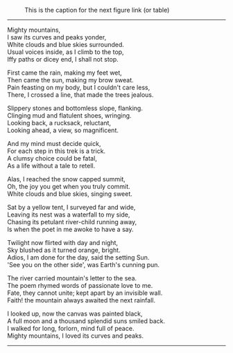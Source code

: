 #+BEGIN_COMMENT
.. title: Mighty Mountains
.. slug: mighty-mountains
.. date: 2020-01-27 01:57:15 UTC+05:30
.. tags: poem
.. category: English
.. link: 
.. description: 
.. type: text
#+END_COMMENT

#+OPTIONS: \n:t

#+CAPTION: This is the caption for the next figure link (or table)
#+NAME:   fig:SED-HR4049
[[img-url:/galleries/dhanteras.JPG]]


--------------------------------------------------

Mighty mountains,
I saw its curves and peaks yonder,
White clouds and blue skies surrounded.
Usual voices inside, as I climb to the top,
Iffy paths or dicey end, I shall not stop.

First came the rain, making my feet wet,
Then came the sun, making my brow sweat.
Pain feasting on my body, but I couldn't care less,
There, I crossed a line, that made the trees jealous.

Slippery stones and bottomless slope, flanking.
Clinging mud and flatulent shoes, wringing.
Looking back, a rucksack, reluctant,
Looking ahead, a view, so magnificent.

And my mind must decide quick,
For each step in this trek is a trick.
A clumsy choice could be fatal,
As a life without a tale to retell.

Alas, I reached the snow capped summit,
Oh, the joy you get when you truly commit.
White clouds and blue skies, singing sweet.

Sat by a yellow tent, I surveyed far and wide,
Leaving its nest was a waterfall to my side,
Chasing its petulant river-child running away,
Is when the poet in me awoke to have a say.

Twilight now flirted with day and night,
Sky blushed as it turned orange, bright.
Adios, I am done for the day, said the setting Sun.
'See you on the other side', was Earth's cunning pun.

The river carried mountain's letter to the sea.
The poem rhymed words of passionate love to me.
Fate, they cannot unite; kept apart by an invisible wall.
Faith! the mountain always awaited the next rainfall.

I looked up, now the canvas was painted black,
A full moon and a thousand splendid suns smiled back.
I walked for long, forlorn, mind full of peace.
Mighty mountains, I loved its curves and peaks.

--------------------------------------------------
